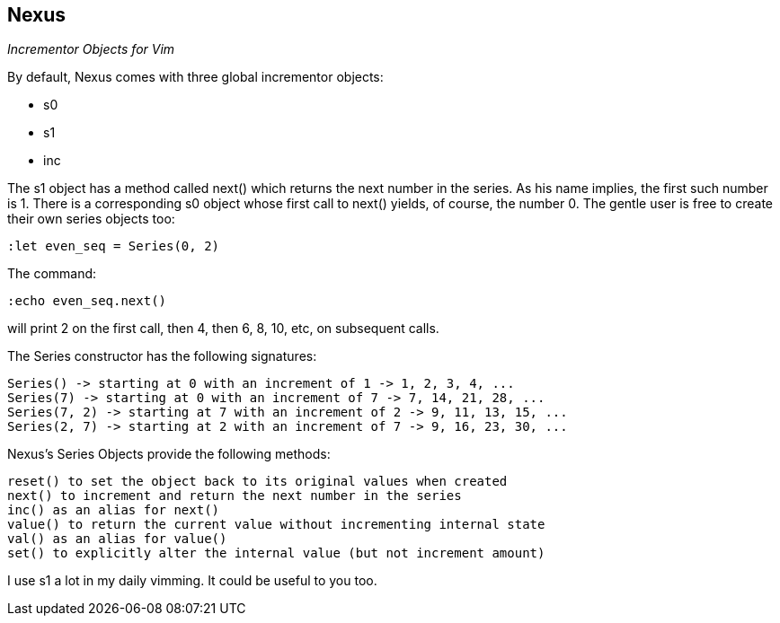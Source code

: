 Nexus
-----

_Incrementor Objects for Vim_

By default, Nexus comes with three global incrementor objects:

* +s0+
* +s1+
* +inc+

The +s1+ object has a method called +next()+ which returns the next number in the
series. As his name implies, the first such number is 1. There is a
corresponding +s0+ object whose first call to +next()+ yields, of course, the
number 0. The gentle user is free to create their own series objects too:

  :let even_seq = Series(0, 2)

The command:

  :echo even_seq.next()

will print 2 on the first call, then 4, then 6, 8, 10, etc, on subsequent calls.

The Series constructor has the following signatures:

    Series() -> starting at 0 with an increment of 1 -> 1, 2, 3, 4, ...
    Series(7) -> starting at 0 with an increment of 7 -> 7, 14, 21, 28, ...
    Series(7, 2) -> starting at 7 with an increment of 2 -> 9, 11, 13, 15, ...
    Series(2, 7) -> starting at 2 with an increment of 7 -> 9, 16, 23, 30, ...

Nexus's Series Objects provide the following methods:

    reset() to set the object back to its original values when created
    next() to increment and return the next number in the series
    inc() as an alias for next()
    value() to return the current value without incrementing internal state
    val() as an alias for value()
    set() to explicitly alter the internal value (but not increment amount)

I use s1 a lot in my daily vimming. It could be useful to you too.
